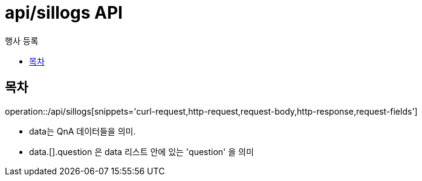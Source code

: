 = api/sillogs API
:toc: left
:toclevels: 3
:toc-title: 행사 등록
:doctype: book
:icons: font
:source-highlighter: highlightjs

== 목차

operation::/api/sillogs[snippets='curl-request,http-request,request-body,http-response,request-fields']

- data는 QnA 데이터들을 의미.
- data.[].question 은 data 리스트 안에 있는 'question' 을 의미


